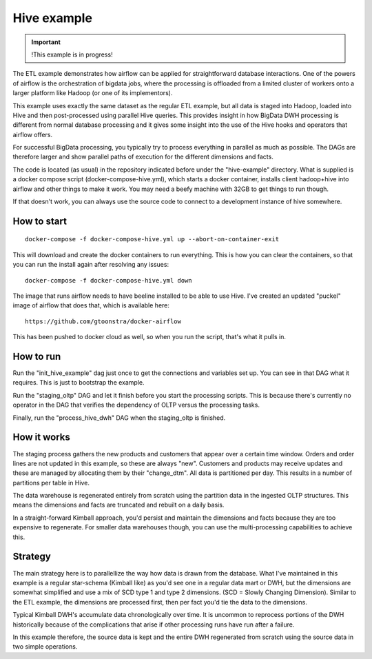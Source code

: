 Hive example
============

.. important::

    !This example is in progress!

The ETL example demonstrates how airflow can be applied for straightforward
database interactions. One of the powers of airflow is the orchestration of 
bigdata jobs, where the processing is offloaded from a limited cluster of 
workers onto a larger platform like Hadoop (or one of its implementors). 

This example uses exactly the same dataset as the regular ETL example, but all
data is staged into Hadoop, loaded into Hive and then post-processed using
parallel Hive queries. This provides insight in how BigData DWH processing is 
different from normal database processing and it gives some insight into the 
use of the Hive hooks and operators that airflow offers.

For successful BigData processing, you typically try to process everything in
parallel as much as possible. The DAGs are therefore larger and show parallel
paths of execution for the different dimensions and facts.

The code is located (as usual) in the repository indicated before under the "hive-example"
directory. What is supplied is a docker compose script (docker-compose-hive.yml),
which starts a docker container, installs client hadoop+hive into airflow and other
things to make it work. You may need a beefy machine with 32GB to get things to run though.

If that doesn't work, you can always use the source code to connect to a development
instance of hive somewhere.

How to start
------------

::

    docker-compose -f docker-compose-hive.yml up --abort-on-container-exit

This will download and create the docker containers to run everything. This is how you can clear the containers, so that you can run the install again after resolving any issues:

::

    docker-compose -f docker-compose-hive.yml down


The image that runs airflow needs to have beeline installed to be able to use Hive. I've created
an updated "puckel" image of airflow that does that, which is available here:

::

    https://github.com/gtoonstra/docker-airflow

This has been pushed to docker cloud as well, so when you run the script, that's what it pulls in.

How to run
----------

Run the "init_hive_example" dag just once to get the connections and variables set up.
You can see in that DAG what it requires. This is just to bootstrap the example.

Run the "staging_oltp" DAG and let it finish before you start the processing scripts. This 
is because there's currently no operator in the DAG that verifies the dependency of OLTP versus the
processing tasks. 

Finally, run the "process_hive_dwh" DAG when the staging_oltp is finished.

How it works
------------

The staging process gathers the new products and customers that appear over a certain time window.
Orders and order lines are not updated in this example, so these are always "new". Customers and products
may receive updates and these are managed by allocating them by their "change_dtm". All data is partitioned
per day. This results in a number of partitions per table in Hive.

The data warehouse is regenerated entirely from scratch using the partition data in the ingested OLTP structures.
This means the dimensions and facts are truncated and rebuilt on a daily basis.

In a straight-forward Kimball approach, you'd persist and maintain the dimensions and facts because they are too
expensive to regenerate. For smaller data warehouses though, you can use the multi-processing capabilities to achieve this.

Strategy
--------
The main strategy here is to parallellize the way how data is drawn from the database. 
What I've maintained in this example is a regular star-schema (Kimball like) as you'd 
see one in a regular data mart or DWH, but the dimensions are somewhat simplified and use 
a mix of SCD type 1 and type 2 dimensions. (SCD = Slowly Changing Dimension). Similar to the 
ETL example, the dimensions are processed first, then per fact you'd tie the data to the dimensions.

Typical Kimball DWH's accumulate data chronologically over time. It is uncommon to reprocess portions
of the DWH historically because of the complications that arise if other processing runs have 
run after a failure.

In this example therefore, the source data is kept and the entire DWH regenerated from scratch using the source data
in two simple operations.
